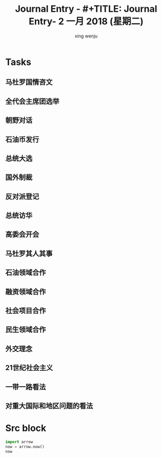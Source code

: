 #+TITLE: Journal Entry - #+TITLE: Journal Entry-  2 一月 2018 (星期二)
#+AUTHOR: xing wenju
#+IRC: linuxing3 on freenode
#+EMAIL: xingwenju@gmail.com
#+STARTUP: overview


* Tasks

** 马杜罗国情咨文

** 全代会主席团选举

** 朝野对话

** 石油币发行

** 总统大选
   
** 国外制裁

** 反对派登记

** 总统访华

** 高委会开会

** 马杜罗其人其事

** 石油领域合作

** 融资领域合作

** 社会项目合作

** 民生领域合作

** 外交理念

** 21世纪社会主义

** 一带一路看法

** 对重大国际和地区问题的看法


* Src block
  
#+srcname: arrow
#+begin_src python :results output
  import arrow
  now = arrow.now()
  now
#+end_src

#+RESULTS: arrow
